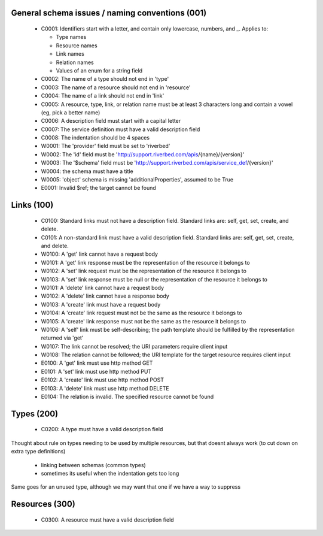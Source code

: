 .. For lack of a better starting point, copying pylint's scheme - codes starting with:
   C are convention/stylistic
   W are warnings (will cause problems under the right conditions)
   E are errors (schema will not work right)

General schema issues / naming conventions (001)
------------------------------------------------

  * C0001: Identifiers start with a letter, and contain only lowercase, numbers, and _.  Applies to:

    * Type names
    * Resource names
    * Link names
    * Relation names
    * Values of an enum for a string field

  * C0002: The name of a type should not end in 'type'

  * C0003: The name of a resource should not end in 'resource'

  * C0004: The name of a link should not end in 'link'

  * C0005: A resource, type, link, or relation name must be at least 3 characters long and contain a vowel (eg, pick a better name)

  * C0006: A description field must start with a capital letter

  * C0007: The service definition must have a valid description field

  * C0008: The indentation should be 4 spaces



  * W0001: The 'provider' field must be set to 'riverbed'

  * W0002: The 'id' field must be 'http://support.riverbed.com/apis/{name}/{version}'

  * W0003: The '$schema' field must be 'http://support.riverbed.com/apis/service_def/{version}'

  * W0004: the schema must have a title

  * W0005: 'object' schema is missing 'additionalProperties', assumed to be True


  * E0001: Invalid $ref; the target cannot be found


Links (100)
-----------

  * C0100: Standard links must not have a description field.  Standard links are: self, get, set, create, and delete.

  * C0101: A non-standard link must have a valid description field.  Standard links are: self, get, set, create, and delete.



  * W0100: A 'get' link cannot have a request body

  * W0101: A 'get' link response must be the representation of the resource it belongs to

  * W0102: A 'set' link request must be the representation of the resource it belongs to

  * W0103: A 'set' link response must be null or the representation of the resource it belongs to

  * W0101: A 'delete' link cannot have a request body

  * W0102: A 'delete' link cannot have a response body

  * W0103: A 'create' link must have a request body

  * W0104: A 'create' link request must not be the same as the resource it belongs to

  * W0105: A 'create' link response must not be the same as the resource it belongs to

  * W0106: A 'self' link must be self-describing; the path template should be fulfilled by the representation returned via 'get'

  * W0107: The link cannot be resolved; the URI parameters require client input

  * W0108: The relation cannot be followed; the URI template for the target resource requires client input


  * E0100: A 'get' link must use http method GET

  * E0101: A 'set' link must use http method PUT

  * E0102: A 'create' link must use http method POST

  * E0103: A 'delete' link must use http method DELETE

  * E0104: The relation is invalid.  The specified resource cannot be found




Types (200)
-----------

  * C0200: A type must have a valid description field

Thought about rule on types needing to be used by multiple resources, but that doesnt always work
(to cut down on extra type definitions)
 - linking between schemas (common types)
 - sometimes its useful when the indentation gets too long
Same goes for an unused type, although we may want that one if we have a way to suppress


Resources (300)
---------------

  * C0300: A resource must have a valid description field
